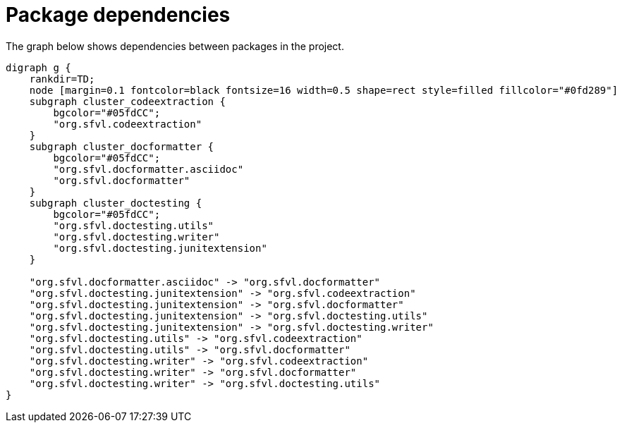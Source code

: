 ifndef::ROOT_PATH[:ROOT_PATH: ../../..]

[#org_sfvl_development_projectorganization_package_dependencies]
= Package dependencies

The graph below shows dependencies between packages in the project.

[graphviz]
----
digraph g {
    rankdir=TD;
    node [margin=0.1 fontcolor=black fontsize=16 width=0.5 shape=rect style=filled fillcolor="#0fd289"]
    subgraph cluster_codeextraction {
        bgcolor="#05fdCC";
        "org.sfvl.codeextraction"
    }
    subgraph cluster_docformatter {
        bgcolor="#05fdCC";
        "org.sfvl.docformatter.asciidoc"
        "org.sfvl.docformatter"
    }
    subgraph cluster_doctesting {
        bgcolor="#05fdCC";
        "org.sfvl.doctesting.utils"
        "org.sfvl.doctesting.writer"
        "org.sfvl.doctesting.junitextension"
    }
    
    "org.sfvl.docformatter.asciidoc" -> "org.sfvl.docformatter"
    "org.sfvl.doctesting.junitextension" -> "org.sfvl.codeextraction"
    "org.sfvl.doctesting.junitextension" -> "org.sfvl.docformatter"
    "org.sfvl.doctesting.junitextension" -> "org.sfvl.doctesting.utils"
    "org.sfvl.doctesting.junitextension" -> "org.sfvl.doctesting.writer"
    "org.sfvl.doctesting.utils" -> "org.sfvl.codeextraction"
    "org.sfvl.doctesting.utils" -> "org.sfvl.docformatter"
    "org.sfvl.doctesting.writer" -> "org.sfvl.codeextraction"
    "org.sfvl.doctesting.writer" -> "org.sfvl.docformatter"
    "org.sfvl.doctesting.writer" -> "org.sfvl.doctesting.utils"
}
----
